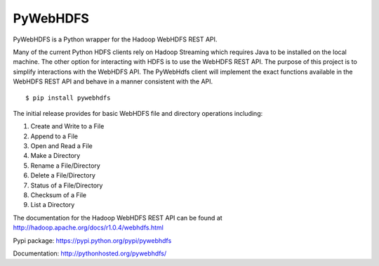 PyWebHDFS
=========

|Build Status|

PyWebHDFS is a Python wrapper for the Hadoop WebHDFS REST API.

Many of the current Python HDFS clients rely on Hadoop Streaming which
requires Java to be installed on the local machine. The other option for
interacting with HDFS is to use the WebHDFS REST API. The purpose of
this project is to simplify interactions with the WebHDFS API. The
PyWebHdfs client will implement the exact functions available in the
WebHDFS REST API and behave in a manner consistent with the API.

::

    $ pip install pywebhdfs

The initial release provides for basic WebHDFS file and directory
operations including:

#. Create and Write to a File
#. Append to a File
#. Open and Read a File
#. Make a Directory
#. Rename a File/Directory
#. Delete a File/Directory
#. Status of a File/Directory
#. Checksum of a File
#. List a Directory

The documentation for the Hadoop WebHDFS REST API can be found at
`http://hadoop.apache.org/docs/r1.0.4/webhdfs.html`_

Pypi package: `https://pypi.python.org/pypi/pywebhdfs`_

Documentation: `http://pythonhosted.org/pywebhdfs/`_

.. _`http://hadoop.apache.org/docs/r1.0.4/webhdfs.html`: http://hadoop.apache.org/docs/r1.0.4/webhdfs.html
.. _`https://pypi.python.org/pypi/pywebhdfs`: https://pypi.python.org/pypi/pywebhdfs
.. _`http://pythonhosted.org/pywebhdfs/`: http://pythonhosted.org/pywebhdfs/

.. |Build Status| image:: https://travis-ci.org/pywebhdfs/pywebhdfs.svg?branch=master
   :target: https://travis-ci.org/pywebhdfs/pywebhdfs
